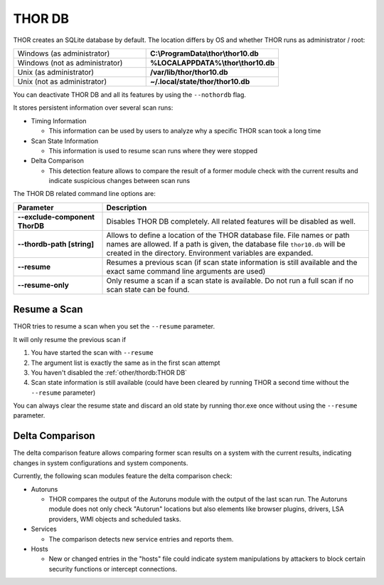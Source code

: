 .. Index:: THOR DB

THOR DB
-------

THOR creates an SQLite database by default.
The location differs by OS and whether THOR runs as administrator / root:

.. list-table::
   :widths: 50, 50

   * - Windows (as administrator)
     - **C:\\ProgramData\\thor\\thor10.db**
   * - Windows (not as administrator)
     - **%LOCALAPPDATA%\\thor\\thor10.db**
   * - Unix (as administrator)
     - **/var/lib/thor/thor10.db**
   * - Unix (not as administrator)
     - **~/.local/state/thor/thor10.db**

You can deactivate THOR DB and all its features by using the ``--nothordb`` flag.

It stores persistent information over several scan runs:

* Timing Information

  * This information can be used by users to analyze why a specific THOR scan took a long time

* Scan State Information

  * This information is used to resume scan runs where they were stopped

* Delta Comparison

  * This detection feature allows to compare the result of a former module
    check with the current results and indicate suspicious changes between scan runs

The THOR DB related command line options are:

.. list-table::
   :header-rows: 1
   :widths: 25, 75

   * - Parameter
     - Description
   * - **--exclude-component ThorDB**
     - Disables THOR DB completely. All related features will be disabled as well.
   * - **--thordb-path [string]**
     - Allows to define a location of the THOR database file. File names or path names are allowed. If a path is given, the database file ``thor10.db`` will be created in the directory. Environment variables are expanded.
   * - **--resume**
     - Resumes a previous scan (if scan state information is still available and the exact same command line arguments are used)
   * - **--resume-only**
     - Only resume a scan if a scan state is available. Do not run a full scan if no scan state can be found.

Resume a Scan
^^^^^^^^^^^^^

THOR tries to resume a scan when you set the ``--resume`` parameter.

It will only resume the previous scan if

1. You have started the scan with ``--resume``

2. The argument list is exactly the same as in the first scan attempt

3. You haven't disabled the :ref:`other/thordb:THOR DB`

4. Scan state information is still available (could have been cleared by
   running THOR a second time without the ``--resume`` parameter)

You can always clear the resume state and discard an old state by
running thor.exe once without using the ``--resume`` parameter.

Delta Comparison
^^^^^^^^^^^^^^^^

The delta comparison feature allows comparing former scan results on a
system with the current results, indicating changes in system
configurations and system components.

Currently, the following scan modules feature the delta comparison
check:

* Autoruns

  * THOR compares the output of the Autoruns module with the output of
    the last scan run. The Autoruns module does not only check "Autorun"
    locations but also elements like browser plugins, drivers, LSA
    providers, WMI objects and scheduled tasks.

* Services
  
  * The comparison detects new service entries and reports them.

* Hosts

  * New or changed entries in the "hosts" file could indicate system
    manipulations by attackers to block certain security functions or
    intercept connections.